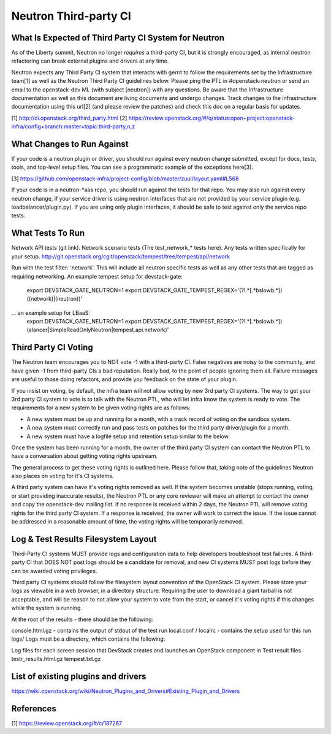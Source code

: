 Neutron Third-party CI
======================

What Is Expected of Third Party CI System for Neutron
-----------------------------------------------------

As of the Liberty summit, Neutron no longer *requires* a third-party CI,
but it is strongly encouraged, as internal neutron refactoring can break
external plugins and drivers at any time.

Neutron expects any Third Party CI system that interacts with gerrit to
follow the requirements set by the Infrastructure team[1] as well as the
Neutron Third Party CI guidelines below. Please ping the PTL in
#openstack-neutron or send an email to the openstack-dev ML (with subject
[neutron]) with any questions. Be aware that the Infrastructure documentation
as well as this document are living documents and undergo changes. Track
changes to the infrastructure documentation using this url[2] (and please
review the patches) and check this doc on a regular basis for updates.

[1] http://ci.openstack.org/third_party.html
[2] https://review.openstack.org/#/q/status:open+project:openstack-infra/config+branch:master+topic:third-party,n,z

What Changes to Run Against
---------------------------

If your code is a neutron plugin or driver, you should run against every
neutron change submitted, except for docs, tests, tools, and top-level
setup files. You can see a programmatic example of the exceptions here[3].

[3] https://github.com/openstack-infra/project-config/blob/master/zuul/layout.yaml#L568

If your code is in a neutron-*aas repo, you should run against the tests
for that repo. You may also run against every neutron change, if your service
driver is using neutron interfaces that are not provided by your service
plugin (e.g. loadbalancer/plugin.py). If you are using only plugin interfaces,
it should be safe to test against only the service repo tests.

What Tests To Run
-----------------

Network API tests (git link).
Network scenario tests (The test_network_* tests here).
Any tests written specifically for your setup.
http://git.openstack.org/cgit/openstack/tempest/tree/tempest/api/network

Run with the test filter: 'network'. This will include all neutron specific
tests as well as any other tests that are tagged as requiring networking. An
example tempest setup for devstack-gate:
   export DEVSTACK_GATE_NEUTRON=1
   export DEVSTACK_GATE_TEMPEST_REGEX='(?!.*\[.*\bslow\b.*\])((network)|(neutron))'

... an example setup for LBaaS:
   export DEVSTACK_GATE_NEUTRON=1
   export DEVSTACK_GATE_TEMPEST_REGEX='(?!.*\[.*\bslow\b.*\])(alancer|SimpleReadOnlyNeutron|tempest.api.network)'

Third Party CI Voting
---------------------

The Neutron team encourages you to NOT vote -1 with a third-party CI. False
negatives are noisy to the community, and have given -1 from third-party
CIs a bad reputation. Really bad, to the point of people ignoring them all.
Failure messages are useful to those doing refactors, and provide you
feedback on the state of your plugin.

If you insist on voting, by default, the infra team will not allow voting
by new 3rd party CI systems. The way to get your 3rd party CI system to vote
is to talk with the Neutron PTL, who will let infra know the system is ready
to vote. The requirements for a new system to be given voting rights are as
follows:

* A new system must be up and running for a month, with a track record of
  voting on the sandbox system.
* A new system must correctly run and pass tests on patches for the third
  party driver/plugin for a month.
* A new system must have a logfile setup and retention setup similar to the
  below.

Once the system has been running for a month, the owner of the third party CI
system can contact the Neutron PTL to have a conversation about getting voting
rights upstream.

The general process to get these voting rights is outlined here. Please follow
that, taking note of the guidelines Neutron also places on voting for it's CI
systems.

A third party system can have it's voting rights removed as well. If the
system becomes unstable (stops running, voting, or start providing inaccurate
results), the Neutron PTL or any core reviewer will make an attempt to contact
the owner and copy the openstack-dev mailing list. If no response is received
within 2 days, the Neutron PTL will remove voting rights for the third party
CI system. If a response is received, the owner will work to correct the
issue. If the issue cannot be addressed in a reasonable amount of time, the
voting rights will be temporarily removed.

Log & Test Results Filesystem Layout
------------------------------------

Third-Party CI systems MUST provide logs and configuration data to help
developers troubleshoot test failures. A third-party CI that DOES NOT post
logs should be a candidate for removal, and new CI systems MUST post logs
before they can be awarded voting privileges.

Third party CI systems should follow the filesystem layout convention of the
OpenStack CI system. Please store your logs as viewable in a web browser, in
a directory structure. Requiring the user to download a giant tarball is not
acceptable, and will be reason to not allow your system to vote from the
start, or cancel it's voting rights if this changes while the system is
running.

At the root of the results - there should be the following:

console.html.gz - contains the output of stdout of the test run
local.conf / localrc - contains the setup used for this run
logs/
Logs must be a directory, which contains the following:

Log files for each screen session that DevStack creates and launches an
OpenStack component in
Test result files
testr_results.html.gz
tempest.txt.gz

List of existing plugins and drivers
------------------------------------

https://wiki.openstack.org/wiki/Neutron_Plugins_and_Drivers#Existing_Plugin_and_Drivers

References
----------

[1] https://review.openstack.org/#/c/187267
